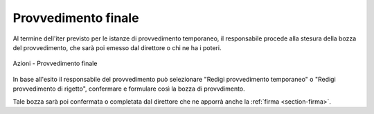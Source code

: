 Provvedimento finale
====================

Al termine dell'iter previsto per le istanze di provvedimento temporaneo, il responsabile procede alla stesura della bozza del provvedimento, che sarà poi emesso dal direttore o chi ne ha i poteri.

.. figure:: /media/barra_azioni_gu5.png
   :align: center
   :name: barra-azioni-gu5
   :alt: Provvedimento finale barra azioni
   
   Azioni - Provvedimento finale

In base all'esito il responsabile del provvedimento può selezionare "Redigi provvedimento temporaneo" o "Redigi provvedimento di rigetto", confermare e formulare così la bozza di provvdimento.

Tale bozza sarà poi confermata o completata dal direttore che ne apporrà anche la :ref:`firma <section-firma>`.
